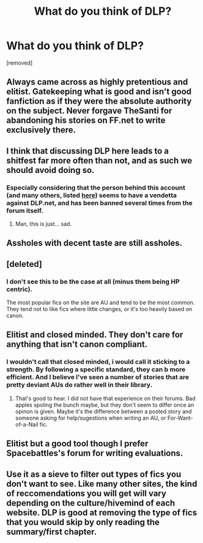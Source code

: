 #+TITLE: What do you think of DLP?

* What do you think of DLP?
:PROPERTIES:
:Score: 0
:DateUnix: 1524679555.0
:DateShort: 2018-Apr-25
:FlairText: Discussion
:END:
[removed]


** Always came across as highly pretentious and elitist. Gatekeeping what is good and isn't good fanfiction as if they were the absolute authority on the subject. Never forgave TheSanti for abandoning his stories on FF.net to write exclusively there.
:PROPERTIES:
:Author: -Oc-
:Score: 5
:DateUnix: 1524701461.0
:DateShort: 2018-Apr-26
:END:


** I think that discussing DLP here leads to a shitfest far more often than not, and as such we should avoid doing so.
:PROPERTIES:
:Author: yarglethatblargle
:Score: 3
:DateUnix: 1524700793.0
:DateShort: 2018-Apr-26
:END:

*** Especially considering that the person behind this account (and many others, listed [[https://www.reddit.com/r/HPfanfiction/comments/8esbrp/why_is_ronhermione_hated_so_much/dxxt288/?context=3&st=jgfsg1zr&sh=68961d7e][here]]) seems to have a vendetta against DLP.net, and has been banned several times from the forum itself.
:PROPERTIES:
:Author: stefvh
:Score: 3
:DateUnix: 1524702484.0
:DateShort: 2018-Apr-26
:END:

**** Man, this is just... sad.
:PROPERTIES:
:Author: yarglethatblargle
:Score: 4
:DateUnix: 1524702548.0
:DateShort: 2018-Apr-26
:END:


** Assholes with decent taste are still assholes.
:PROPERTIES:
:Author: urcool91
:Score: 3
:DateUnix: 1524701880.0
:DateShort: 2018-Apr-26
:END:


** [deleted]
:PROPERTIES:
:Score: 5
:DateUnix: 1524699897.0
:DateShort: 2018-Apr-26
:END:

*** I don't see this to be the case at all (minus them being HP centric).

The most popular fics on the site are AU and tend to be the most common. They tend not to like fics where little changes, or it's too heavily based on canon.
:PROPERTIES:
:Author: Lindsiria
:Score: 2
:DateUnix: 1524706241.0
:DateShort: 2018-Apr-26
:END:


** Elitist and closed minded. They don't care for anything that isn't canon compliant.
:PROPERTIES:
:Author: xenrev
:Score: 3
:DateUnix: 1524698947.0
:DateShort: 2018-Apr-26
:END:

*** I wouldn't call that closed minded, i would call it sticking to a strength. By following a specific standard, they can b more efficient. And I believe I've seen a number of stories that are pretty deviant AUs do rather well in their library.
:PROPERTIES:
:Author: viol8er
:Score: 3
:DateUnix: 1524700003.0
:DateShort: 2018-Apr-26
:END:

**** That's good to hear. I did not have that experience on their forums. Bad apples spoling the bunch maybe, but they don't seem to differ once an opinon is given. Maybe it's the difference between a posted story and someone asking for help/sugestions when writing an AU, or For-Want-of-a-Nail fic.
:PROPERTIES:
:Author: xenrev
:Score: 1
:DateUnix: 1524781621.0
:DateShort: 2018-Apr-27
:END:


** Elitist but a good tool though I prefer Spacebattles's forum for writing evaluations.
:PROPERTIES:
:Author: viol8er
:Score: 2
:DateUnix: 1524698479.0
:DateShort: 2018-Apr-26
:END:


** Use it as a sieve to filter out types of fics you don't want to see. Like many other sites, the kind of reccomendations you will get will vary depending on the culture/hivemind of each website. DLP is good at removing the type of fics that you would skip by only reading the summary/first chapter.
:PROPERTIES:
:Author: emeraldinacap
:Score: 1
:DateUnix: 1524703807.0
:DateShort: 2018-Apr-26
:END:
